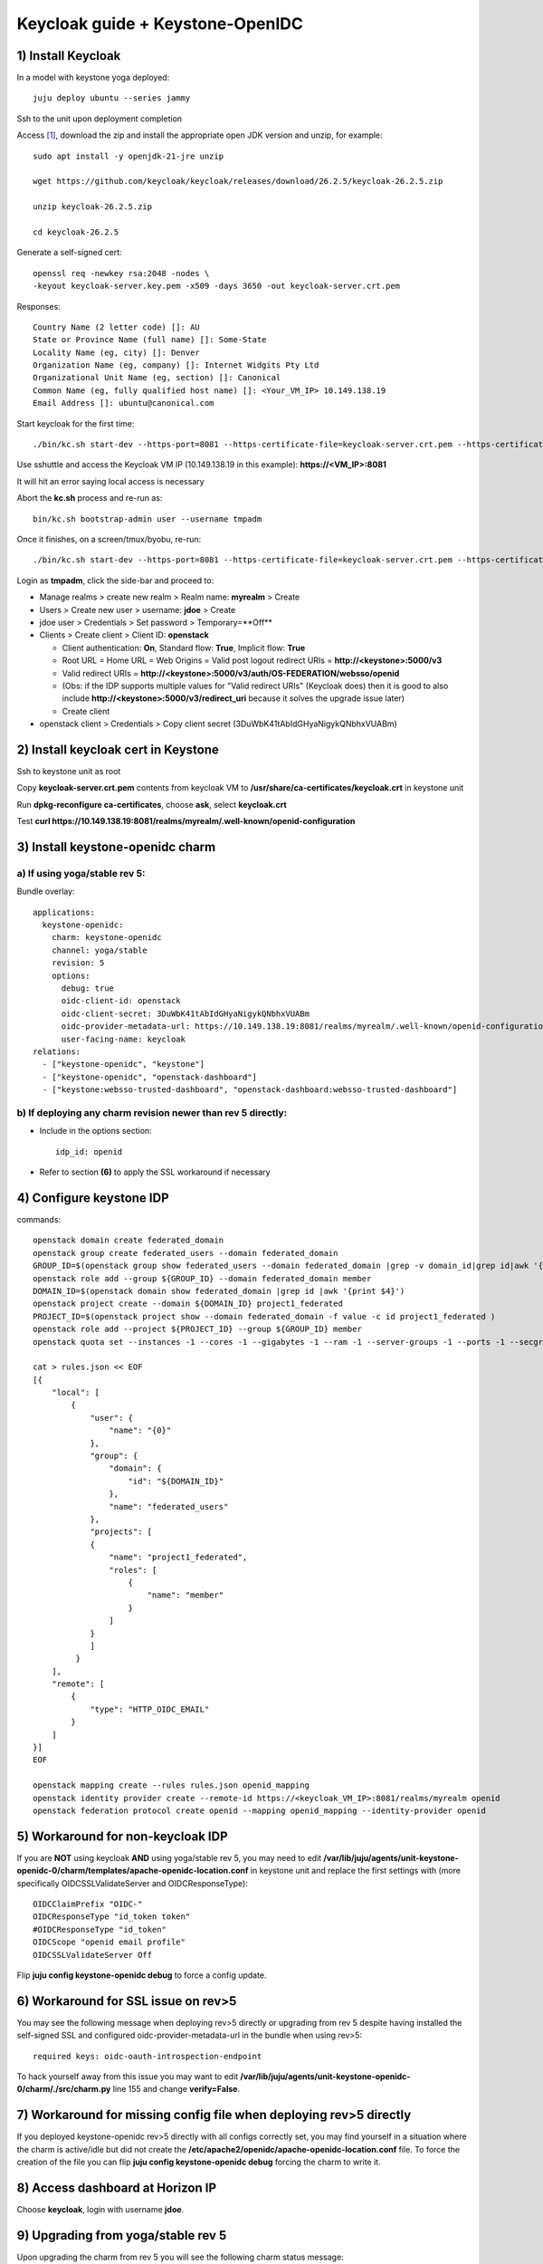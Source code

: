 =================================
Keycloak guide + Keystone-OpenIDC
=================================

1) Install Keycloak
===================

In a model with keystone yoga deployed::

  juju deploy ubuntu --series jammy

Ssh to the unit upon deployment completion

Access `[1]`_, download the zip and install the appropriate open JDK version and unzip, for example::

  sudo apt install -y openjdk-21-jre unzip

  wget https://github.com/keycloak/keycloak/releases/download/26.2.5/keycloak-26.2.5.zip

  unzip keycloak-26.2.5.zip

  cd keycloak-26.2.5

Generate a self-signed cert::

  openssl req -newkey rsa:2048 -nodes \
  -keyout keycloak-server.key.pem -x509 -days 3650 -out keycloak-server.crt.pem

Responses::

  Country Name (2 letter code) []: AU
  State or Province Name (full name) []: Some-State
  Locality Name (eg, city) []: Denver
  Organization Name (eg, company) []: Internet Widgits Pty Ltd
  Organizational Unit Name (eg, section) []: Canonical
  Common Name (eg, fully qualified host name) []: <Your_VM_IP> 10.149.138.19
  Email Address []: ubuntu@canonical.com

Start keycloak for the first time::

  ./bin/kc.sh start-dev --https-port=8081 --https-certificate-file=keycloak-server.crt.pem --https-certificate-key-file=keycloak-server.key.pem

Use sshuttle and access the Keycloak VM IP (10.149.138.19 in this example): **https://<VM_IP>:8081**

It will hit an error saying local access is necessary

Abort the **kc.sh** process and re-run as::

  bin/kc.sh bootstrap-admin user --username tmpadm

Once it finishes, on a screen/tmux/byobu, re-run::

  ./bin/kc.sh start-dev --https-port=8081 --https-certificate-file=keycloak-server.crt.pem --https-certificate-key-file=keycloak-server.key.pem

Login as **tmpadm**, click the side-bar and proceed to:

* Manage realms > create new realm > Realm name: **myrealm** > Create

* Users > Create new user > username: **jdoe** > Create

* jdoe user > Credentials > Set password > Temporary=**Off**

* Clients > Create client > Client ID: **openstack**

  * Client authentication: **On**, Standard flow: **True**, Implicit flow: **True**

  * Root URL = Home URL = Web Origins = Valid post logout redirect URIs = **http://<keystone>:5000/v3**

  * Valid redirect URIs = **http://<keystone>:5000/v3/auth/OS-FEDERATION/websso/openid**
  * (Obs: if the IDP supports multiple values for "Valid redirect URIs" (Keycloak does) then it is good to also include **http://<keystone>:5000/v3/redirect_uri** because it solves the upgrade issue later)
  * Create client

* openstack client > Credentials > Copy client secret (3DuWbK41tAbIdGHyaNigykQNbhxVUABm)

2) Install keycloak cert in Keystone
====================================

Ssh to keystone unit as root

Copy **keycloak-server.crt.pem** contents from keycloak VM to **/usr/share/ca-certificates/keycloak.crt** in keystone unit

Run **dpkg-reconfigure ca-certificates**, choose **ask**, select **keycloak.crt**

Test **curl https://10.149.138.19:8081/realms/myrealm/.well-known/openid-configuration**

3) Install keystone-openidc charm
=================================

a) If using yoga/stable rev 5:
------------------------------

Bundle overlay::

  applications:
    keystone-openidc:
      charm: keystone-openidc
      channel: yoga/stable
      revision: 5
      options:
        debug: true
        oidc-client-id: openstack
        oidc-client-secret: 3DuWbK41tAbIdGHyaNigykQNbhxVUABm
        oidc-provider-metadata-url: https://10.149.138.19:8081/realms/myrealm/.well-known/openid-configuration
        user-facing-name: keycloak
  relations:
    - ["keystone-openidc", "keystone"]
    - ["keystone-openidc", "openstack-dashboard"]
    - ["keystone:websso-trusted-dashboard", "openstack-dashboard:websso-trusted-dashboard"]

b) If deploying any charm revision newer than rev 5 directly:
-------------------------------------------------------------

* Include in the options section::

    idp_id: openid

* Refer to section **(6)** to apply the SSL workaround if necessary

4) Configure keystone IDP
=========================

commands::

  openstack domain create federated_domain
  openstack group create federated_users --domain federated_domain
  GROUP_ID=$(openstack group show federated_users --domain federated_domain |grep -v domain_id|grep id|awk '{print $4}')
  openstack role add --group ${GROUP_ID} --domain federated_domain member
  DOMAIN_ID=$(openstack domain show federated_domain |grep id |awk '{print $4}')
  openstack project create --domain ${DOMAIN_ID} project1_federated
  PROJECT_ID=$(openstack project show --domain federated_domain -f value -c id project1_federated )
  openstack role add --project ${PROJECT_ID} --group ${GROUP_ID} member
  openstack quota set --instances -1 --cores -1 --gigabytes -1 --ram -1 --server-groups -1 --ports -1 --secgroup-rules -1 --volumes -1 --snapshot -1 --ram -1 ${PROJECT_ID}

  cat > rules.json << EOF
  [{
      "local": [
          {
              "user": {
                  "name": "{0}"
              },
              "group": {
                  "domain": {
                      "id": "${DOMAIN_ID}"
                  },
                  "name": "federated_users"
              },
              "projects": [
              {
                  "name": "project1_federated",
                  "roles": [
                      {
                          "name": "member"
                      }
                  ]
              }
              ]
           }
      ],
      "remote": [
          {
              "type": "HTTP_OIDC_EMAIL"
          }
      ]
  }]
  EOF

  openstack mapping create --rules rules.json openid_mapping
  openstack identity provider create --remote-id https://<keycloak_VM_IP>:8081/realms/myrealm openid
  openstack federation protocol create openid --mapping openid_mapping --identity-provider openid

5) Workaround for non-keycloak IDP
==================================

If you are **NOT** using keycloak **AND** using yoga/stable rev 5, you may need to edit **/var/lib/juju/agents/unit-keystone-openidc-0/charm/templates/apache-openidc-location.conf** in keystone unit and replace the first settings with (more specifically OIDCSSLValidateServer and OIDCResponseType)::

  OIDCClaimPrefix "OIDC-"
  OIDCResponseType "id_token token"
  #OIDCResponseType "id_token"
  OIDCScope "openid email profile"
  OIDCSSLValidateServer Off

Flip **juju config keystone-openidc debug** to force a config update.

6) Workaround for SSL issue on rev>5
====================================

You may see the following message when deploying rev>5 directly or upgrading from rev 5 despite having installed the self-signed SSL and configured oidc-provider-metadata-url in the bundle when using rev>5::

  required keys: oidc-oauth-introspection-endpoint

To hack yourself away from this issue you may want to edit **/var/lib/juju/agents/unit-keystone-openidc-0/charm/./src/charm.py** line 155 and change **verify=False**.


7) Workaround for missing config file when deploying rev>5 directly
===================================================================

If you deployed keystone-openidc rev>5 directly with all configs correctly set, you may find yourself in a situation where the charm is active/idle but did not create the **/etc/apache2/openidc/apache-openidc-location.conf** file. To force the creation of the file you can flip **juju config keystone-openidc debug** forcing the charm to write it.

8) Access dashboard at Horizon IP
=================================

Choose **keycloak**, login with username **jdoe**.

9) Upgrading from yoga/stable rev 5
===================================

Upon upgrading the charm from rev 5 you will see the following charm status message::

  required keys: idp_id

Upgrading doesn't cause immediately downtime until the charm is able to update the apache2 config file. It will not do so until the new configs are set, such as below::

  juju config keystone-openidc idp_id=openid

However, the redirect URI changed upon upgrading the charm, requiring an update in keycloak, where "Valid redirect URIs" was **http://<keystone>:5000/v3/auth/OS-FEDERATION/websso/openid**, now should be **http://<keystone>:5000/v3/redirect_uri**

To upgrade smoothly, the IDP must be configured with **BOTH** Redirect URIs if the IDP supports multiple values (like a list of values). You may have already included both URIs if you followed this guide so there may be nothing to do here.

Finally, the value of **OIDCResponseType "id_token token"** changed to **OIDCResponseType "id_token"**, however I noticed no detrimental impact when using keycloak, but it may affect other IDPs.

Sources:

_`[1]` https://www.keycloak.org/getting-started/getting-started-zip

[2] https://medium.com/@buffetbenjamin/keycloak-essentials-openid-connect-c7fa87d3129d

[3] https://medium.com/keycloak/running-keycloak-with-tls-self-signed-certificate-d8da3e10c544

[4] https://www.keycloak.org/server/bootstrap-admin-recovery

